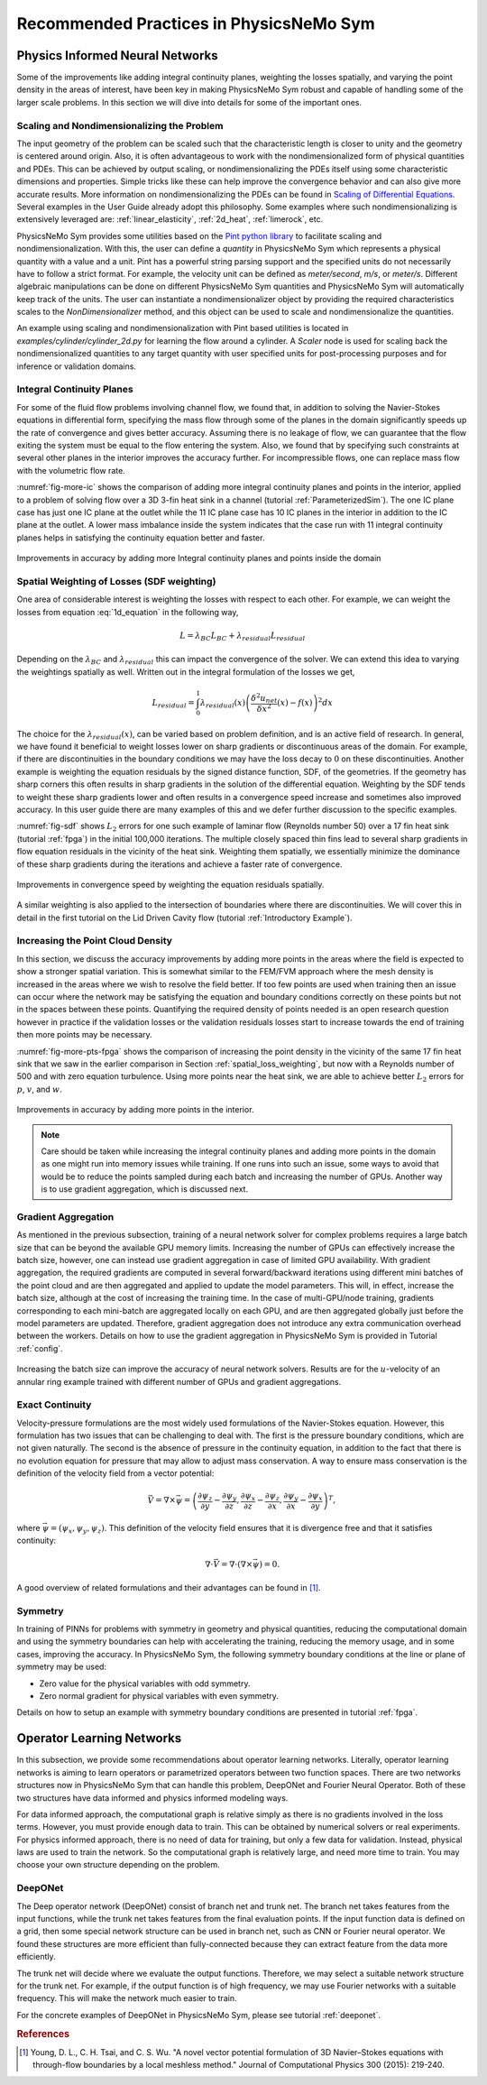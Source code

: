 .. _tipsTricks:

Recommended Practices in PhysicsNeMo Sym
=========================================

Physics Informed Neural Networks
--------------------------------

Some of the improvements like adding integral continuity planes,
weighting the losses spatially, and varying the point density in the
areas of interest, have been key in making PhysicsNeMo Sym robust and capable of
handling some of the larger scale problems. In this section we will dive into details 
for some of the important ones. 

Scaling and Nondimensionalizing the Problem
^^^^^^^^^^^^^^^^^^^^^^^^^^^^^^^^^^^^^^^^^^^^

The input geometry of the problem can be scaled such that the characteristic length
is closer to unity and the geometry is centered around origin. Also, it is often 
advantageous to work with the nondimensionalized form of physical quantities and PDEs. This can be achieved by output scaling, 
or nondimensionalizing the PDEs itself using some characteristic dimensions and properties. 
Simple tricks like these can help improve the convergence behavior and can also give more 
accurate results. More information on nondimensionalizing the PDEs can be found in `Scaling of
Differential Equations <https://hplgit.github.io/scaling-book/doc/pub/book/html/sphinx-cbc/index.html>`_.
Several examples in the User Guide already adopt this philosophy. Some examples where such  nondimensionalizing 
is extensively leveraged are: :ref:`linear_elasticity`, :ref:`2d_heat`, :ref:`limerock`, etc.

PhysicsNeMo Sym provides some utilities based on the `Pint python library <https://pint.readthedocs.io/en/stable/>`_ to facilitate scaling and nondimensionalization.
With this, the user can define a `quantity` in PhysicsNeMo Sym which represents a physical quantity with a value and a unit. Pint has a powerful string parsing support and the specified units
do not necessarily have to follow a strict format. For example, the velocity unit can be defined as `meter/second`, `m/s`, or `meter/s`. 
Different algebraic manipulations can be done on different PhysicsNeMo Sym quantities and PhysicsNeMo Sym will automatically keep track of the units. 
The user can instantiate a nondimensionalizer object 
by providing the required characteristics scales to the 
`NonDimensionalizer` method, and this object can be used to scale and nondimensionalize the quantities.  

An example using scaling and nondimensionalization with Pint based utilities is located in `examples/cylinder/cylinder_2d.py` for learning the flow around a cylinder.
A `Scaler` node is used for scaling back the nondimensionalized quantities to any target quantity with user specified units for post-processing purposes and for inference or validation domains.


Integral Continuity Planes
^^^^^^^^^^^^^^^^^^^^^^^^^^

For some of the fluid flow problems involving channel flow, we found
that, in addition to solving the Navier-Stokes equations in differential
form, specifying the mass flow through some of the planes in the domain
significantly speeds up the rate of convergence and gives better
accuracy. Assuming there is no leakage of flow, we can guarantee that
the flow exiting the system must be equal to the flow entering the
system. Also, we found that by specifying such constraints at several
other planes in the interior improves the accuracy further. For
incompressible flows, one can replace mass flow with the volumetric flow
rate.

:numref:`fig-more-ic` shows the comparison of adding more integral
continuity planes and points in the interior, applied to a problem of
solving flow over a 3D 3-fin heat sink in a channel (tutorial
:ref:`ParameterizedSim`). The one IC plane case has
just one IC plane at the outlet while the 11 IC plane case has 10 IC
planes in the interior in addition to the IC plane at the outlet. A
lower mass imbalance inside the system indicates that the case run with
11 integral continuity planes helps in satisfying the continuity
equation better and faster.

.. _fig-more-ic:

.. figure:: /images/user_guide/IC_planes_compare.png
   :alt: Improvements in accuracy by adding more Integral continuity planes and points inside the domain
   :width: 40.0%
   :align: center

   Improvements in accuracy by adding more Integral continuity planes and points inside the domain

.. _spatial_loss_weighting:

Spatial Weighting of Losses (SDF weighting)
^^^^^^^^^^^^^^^^^^^^^^^^^^^^^^^^^^^^^^^^^^^

One area of considerable interest is weighting the losses with respect
to each other. For example, we can weight the losses from equation
:eq:`1d_equation` in the following way,

.. math:: L = \lambda_{BC}L_{BC} + \lambda_{residual}L_{residual}

Depending on the :math:`\lambda_{BC}` and :math:`\lambda_{residual}`
this can impact the convergence of the solver. We can extend this idea
to varying the weightings spatially as well. Written out in the integral
formulation of the losses we get,

.. math:: L_{residual} = \int_0^1 \lambda_{residual}(x) \left( \frac{\delta^2 u_{net}}{\delta x^2}(x) - f(x) \right)^2 dx

The choice for the :math:`\lambda_{residual}(x)`, can be varied based on
problem definition, and is an active field of research. In general, we
have found it beneficial to weight losses lower on sharp gradients or
discontinuous areas of the domain. For example, if there are
discontinuities in the boundary conditions we may have the loss decay to
:math:`0` on these discontinuities. Another example is weighting the
equation residuals by the signed distance function, SDF, of the
geometries. If the geometry has sharp corners this often results in
sharp gradients in the solution of the differential equation. Weighting
by the SDF tends to weight these sharp gradients lower and often results
in a convergence speed increase and sometimes also improved accuracy. In
this user guide there are many examples of this and we defer further
discussion to the specific examples.

:numref:`fig-sdf` shows :math:`L_2` errors for one such example of
laminar flow (Reynolds number 50) over a 17 fin heat sink (tutorial
:ref:`fpga`) in the initial 100,000 iterations. The multiple
closely spaced thin fins lead to several sharp gradients in flow
equation residuals in the vicinity of the heat sink. Weighting them
spatially, we essentially minimize the dominance of these sharp
gradients during the iterations and achieve a faster rate of
convergence.

.. _fig-sdf:

.. figure:: /images/user_guide/sdf.png
   :alt: Improvements in convergence speed by weighting the equation residuals spatially.
   :name: fig:sdf
   :width: 80.0%
   :align: center

   Improvements in convergence speed by weighting the equation residuals
   spatially.

A similar weighting is also applied to the intersection of boundaries where there are discontinuities.
We will cover this in detail in the first tutorial on the Lid Driven
Cavity flow (tutorial :ref:`Introductory Example`).

Increasing the Point Cloud Density
^^^^^^^^^^^^^^^^^^^^^^^^^^^^^^^^^^

In this section, we discuss the accuracy improvements by adding more
points in the areas where the field is expected to show a stronger
spatial variation. This is somewhat similar to the FEM/FVM approach
where the mesh density is increased in the areas where we wish to
resolve the field better. If too few points are used when training then
an issue can occur where the network may be satisfying the equation and
boundary conditions correctly on these points but not in the spaces
between these points. Quantifying the required density of points needed
is an open research question however in practice if the validation
losses or the validation residuals losses start to increase towards the
end of training then more points may be necessary.

:numref:`fig-more-pts-fpga` shows the comparison of increasing the
point density in the vicinity of the same 17 fin heat sink that we saw in
the earlier comparison in Section :ref:`spatial_loss_weighting`,
but now with a Reynolds number of 500 and with zero equation turbulence.
Using more points near the heat sink, we are able to achieve better
:math:`L_2` errors for :math:`p`, :math:`v`, and :math:`w`.

.. _fig-more-pts-fpga:

.. figure:: /images/user_guide/more_pts.png
   :alt: Improvements in accuracy by adding more points in the interior.
   :name: fig:more_pts_fpga
   :width: 80.0%
   :align: center

   Improvements in accuracy by adding more points in the interior.


.. note::
 Care should be taken while increasing the integral continuity planes and adding more points in the domain as one might run into memory issues while training. If one runs into such an issue, some ways to avoid that would be to reduce the points sampled during each batch and increasing the number of GPUs. Another way is to use gradient aggregation, which is discussed next.

Gradient Aggregation
^^^^^^^^^^^^^^^^^^^^

As mentioned in the previous subsection, training of a neural network
solver for complex problems requires a large batch size that can be
beyond the available GPU memory limits. Increasing the number of GPUs
can effectively increase the batch size, however, one can instead use
gradient aggregation in case of limited GPU availability. With gradient
aggregation, the required gradients are computed in several
forward/backward iterations using different mini batches of the point
cloud and are then aggregated and applied to update the model
parameters. This will, in effect, increase the batch size, although at
the cost of increasing the training time. In the case of multi-GPU/node
training, gradients corresponding to each mini-batch are aggregated
locally on each GPU, and are then aggregated globally just before the
model parameters are updated. Therefore, gradient aggregation does not
introduce any extra communication overhead between the workers. Details
on how to use the gradient aggregation in PhysicsNeMo Sym is provided in Tutorial
:ref:`config`.

.. figure:: /images/user_guide/annular_ring_gradient_aggregation.png
   :alt: Increasing the batch size can improve the accuracy of neural network solvers. Results are for the :math:`u`-velocity of an annular ring example trained with different number of GPUs and gradient aggregations.
   :name: fig:more_pts
   :width: 40.0%
   :align: center

   Increasing the batch size can improve the accuracy of neural network
   solvers. Results are for the :math:`u`-velocity of an annular ring
   example trained with different number of GPUs and gradient
   aggregations.

Exact Continuity
^^^^^^^^^^^^^^^^

Velocity-pressure formulations are the most widely used formulations of
the Navier-Stokes equation. However, this formulation has two issues
that can be challenging to deal with. The first is the pressure boundary
conditions, which are not given naturally. The second is the absence of
pressure in the continuity equation, in addition to the fact that there
is no evolution equation for pressure that may allow to adjust mass
conservation. A way to ensure mass conservation is the definition of the
velocity field from a vector potential:

.. math:: \vec{V}=\nabla \times \vec{\psi}=\left(\frac{\partial \psi_{z}}{\partial y}-\frac{\partial \psi_{y}}{\partial z}, \frac{\partial \psi_{x}}{\partial z}-\frac{\partial \psi_{z}}{\partial x}, \frac{\partial \psi_{y}}{\partial x}-\frac{\partial \psi_{x}}{\partial y}\right)^{T},

where :math:`\vec{\psi}=\left(\psi_{x}, \psi_{y}, \psi_{z}\right)`. This
definition of the velocity field ensures that it is divergence free and
that it satisfies continuity:

.. math:: \nabla \cdot \vec{V}=\nabla \cdot(\nabla \times \vec{\psi})=0.

A good overview of related formulations and their advantages can be
found in [#young2015novel]_.

.. _theory-symmetry:


Symmetry
^^^^^^^^

In training of PINNs for problems with symmetry in geometry and physical
quantities, reducing the computational domain and using the symmetry
boundaries can help with accelerating the training, reducing the memory
usage, and in some cases, improving the accuracy. In PhysicsNeMo Sym, the
following symmetry boundary conditions at the line or plane of symmetry
may be used:

-  Zero value for the physical variables with odd symmetry.

-  Zero normal gradient for physical variables with even symmetry.

Details on how to setup an example with symmetry boundary conditions are
presented in tutorial :ref:`fpga`.

Operator Learning Networks
--------------------------

In this subsection, we provide some recommendations about operator learning networks. Literally, operator learning networks is aiming to learn
operators or parametrized operators between two function spaces. There are two networks structures now in PhysicsNeMo Sym that can handle this
problem, DeepONet and Fourier Neural Operator. Both of these two structures have data informed and physics informed modeling ways.

For data informed approach, the computational graph is relative simply as there is no gradients involved in the loss terms. However, you
must provide enough data to train. This can be obtained by numerical solvers or real experiments. For physics informed approach, there is
no need of data for training, but only a few data for validation. Instead, physical laws are used to train the network. So the
computational graph is relatively large, and need more time to train. You may choose your own structure depending on the problem.

DeepONet
^^^^^^^^

The Deep operator network (DeepONet) consist of branch net and trunk net. The branch net takes features from the input functions, while the
trunk net takes features from the final evaluation points. If the input function data is defined on a grid, then some special network
structure can be used in branch net, such as CNN or Fourier neural operator. We found these structures are more efficient than fully-connected
because they can extract feature from the data more efficiently.

The trunk net will decide where we evaluate the output functions. Therefore, we may select a suitable network structure for the trunk
net. For example, if the output function is of high frequency, we may use Fourier networks with a suitable frequency. This will make the network
much easier to train.

For the concrete examples of DeepONet in PhysicsNeMo Sym, please see tutorial :ref:`deeponet`.


.. rubric:: References

.. [#young2015novel] Young, D. L., C. H. Tsai, and C. S. Wu. "A novel vector potential formulation of 3D Navier–Stokes equations with through-flow boundaries by a local meshless method." Journal of Computational Physics 300 (2015): 219-240.
